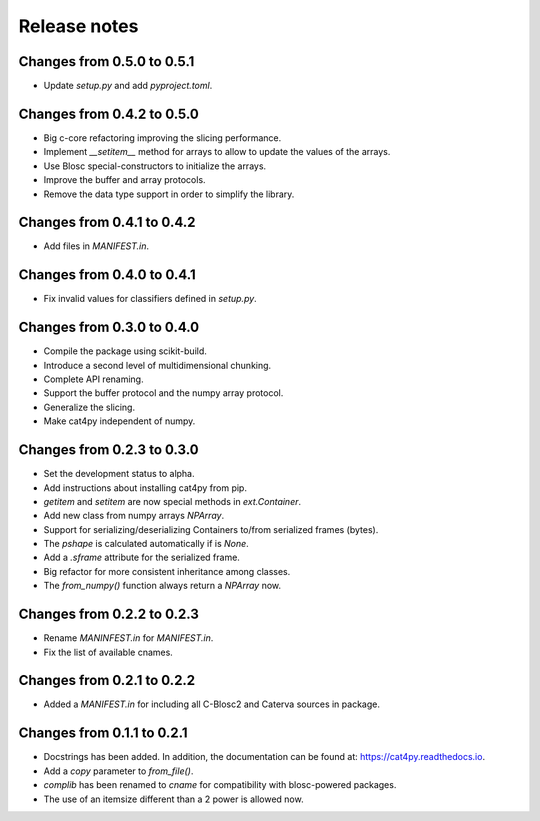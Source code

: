 Release notes
=============

Changes from 0.5.0 to 0.5.1
---------------------------

* Update `setup.py` and add `pyproject.toml`.

Changes from 0.4.2 to 0.5.0
---------------------------

* Big c-core refactoring improving the slicing performance.
* Implement `__setitem__` method for arrays to allow to update the values of the arrays.
* Use Blosc special-constructors to initialize the arrays.
* Improve the buffer and array protocols.
* Remove the data type support in order to simplify the library.

Changes from 0.4.1 to 0.4.2
---------------------------

* Add files in `MANIFEST.in`.

Changes from 0.4.0 to 0.4.1
---------------------------

* Fix invalid values for classifiers defined in `setup.py`.

Changes from 0.3.0 to 0.4.0
---------------------------

* Compile the package using scikit-build.

* Introduce a second level of multidimensional chunking.

* Complete API renaming.

* Support the buffer protocol and the numpy array protocol.

* Generalize the slicing.

* Make cat4py independent of numpy.


Changes from 0.2.3 to 0.3.0
---------------------------

* Set the development status to alpha.

* Add instructions about installing cat4py from pip.

* `getitem` and `setitem` are now special methods in `ext.Container`.

* Add new class from numpy arrays `NPArray`.

* Support for serializing/deserializing Containers to/from serialized frames (bytes).

* The `pshape` is calculated automatically if is `None`.

* Add a `.sframe` attribute for the serialized frame.

* Big refactor for more consistent inheritance among classes.

* The `from_numpy()` function always return a `NPArray` now.


Changes from 0.2.2 to 0.2.3
---------------------------

* Rename `MANINFEST.in` for `MANIFEST.in`.

* Fix the list of available cnames.


Changes from 0.2.1 to 0.2.2
---------------------------

* Added a `MANIFEST.in` for including all C-Blosc2 and Caterva sources in package.


Changes from 0.1.1 to 0.2.1
---------------------------

* Docstrings has been added. In addition, the documentation can be found at:
  https://cat4py.readthedocs.io.

* Add a `copy` parameter to `from_file()`.

* `complib` has been renamed to `cname` for compatibility with blosc-powered packages.

* The use of an itemsize different than a 2 power is allowed now.
